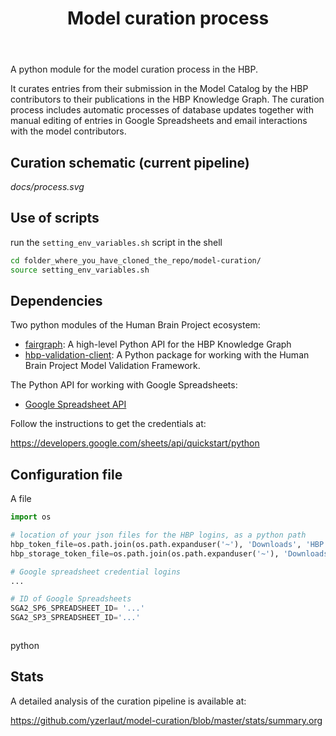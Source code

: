#+title: Model curation process

A python module for the model curation process in the HBP. 

It curates entries from their submission in the Model Catalog by the HBP contributors to their publications in the HBP Knowledge Graph. The curation process includes automatic processes of database updates together with manual editing of entries in Google Spreadsheets and email interactions with the model contributors.

** Curation schematic (current pipeline)

[[docs/process.svg]]

** Use of scripts


run the =setting_env_variables.sh=  script in the shell 

#+BEGIN_SRC bash
cd folder_where_you_have_cloned_the_repo/model-curation/
source setting_env_variables.sh
#+END_SRC 

** Dependencies

Two python modules of the Human Brain Project ecosystem:

- [[https://github.com/HumanBrainProject/fairgraph][fairgraph]]: A high-level Python API for the HBP Knowledge Graph
- [[https://github.com/HumanBrainProject/hbp-validation-client][hbp-validation-client]]: A Python package for working with the Human Brain Project Model Validation Framework.

The Python API for working with Google Spreadsheets:

- [[https://developers.google.com/sheets/api][Google Spreadsheet API]]

Follow the instructions to get the credentials at:

https://developers.google.com/sheets/api/quickstart/python

** Configuration file

A file 
#+BEGIN_SRC python
import os

# location of your json files for the HBP logins, as a python path
hbp_token_file=os.path.join(os.path.expanduser('~'), 'Downloads', 'HBP.json')
hbp_storage_token_file=os.path.join(os.path.expanduser('~'), 'Downloads', 'config.json')

# Google spreadsheet credential logins
...

# ID of Google Spreadsheets 
SGA2_SP6_SPREADSHEET_ID= '...' 
SGA2_SP3_SPREADSHEET_ID='...'


#+END_SRC python

** Stats

A detailed analysis of the curation pipeline is available at:

https://github.com/yzerlaut/model-curation/blob/master/stats/summary.org

